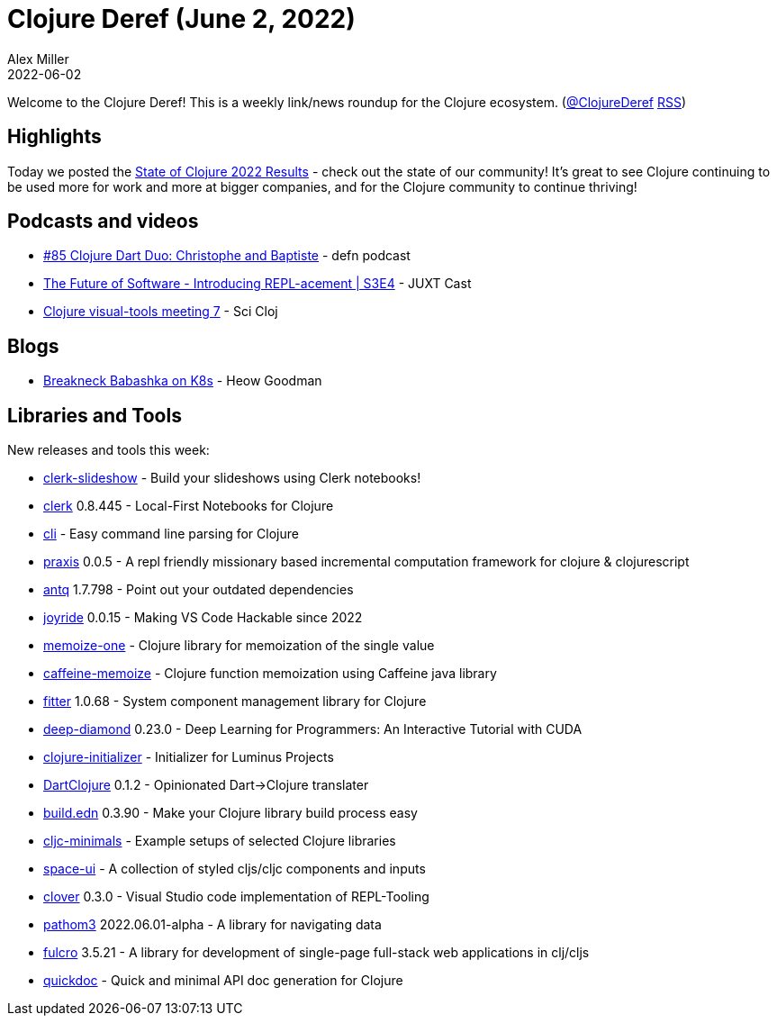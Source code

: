 = Clojure Deref (June 2, 2022)
Alex Miller
2022-06-02
:jbake-type: post

ifdef::env-github,env-browser[:outfilesuffix: .adoc]

Welcome to the Clojure Deref! This is a weekly link/news roundup for the Clojure ecosystem. (https://twitter.com/ClojureDeref[@ClojureDeref] https://clojure.org/feed.xml[RSS])

== Highlights

Today we posted the https://clojure.org/news/2022/06/02/state-of-clojure-2022[State of Clojure 2022 Results] - check out the state of our community! It's great to see Clojure continuing to be used more for work and more at bigger companies, and for the Clojure community to continue thriving!

== Podcasts and videos

* https://soundcloud.com/defn-771544745/85-clojure-dart-duo-christophe-and-baptiste[#85 Clojure Dart Duo: Christophe and Baptiste] - defn podcast
* https://www.youtube.com/watch?v=yTIhSNCWzXE[The Future of Software - Introducing REPL-acement | S3E4] - JUXT Cast
* https://www.youtube.com/watch?v=LOT7l6ILV40[Clojure visual-tools meeting 7] - Sci Cloj

== Blogs

* https://www.linkedin.com/pulse/breakneck-babashka-k8s-heow-goodman/[Breakneck Babashka on K8s] - Heow Goodman

== Libraries and Tools

New releases and tools this week:

* https://github.com/nextjournal/clerk-slideshow[clerk-slideshow]  - Build your slideshows using Clerk notebooks!
* https://github.com/nextjournal/clerk[clerk] 0.8.445 - Local-First Notebooks for Clojure
* https://github.com/babashka/cli[cli]  - Easy command line parsing for Clojure
* https://github.com/ribelo/praxis[praxis] 0.0.5 - A repl friendly missionary based incremental computation framework for clojure & clojurescript
* https://github.com/liquidz/antq[antq] 1.7.798 - Point out your outdated dependencies
* https://github.com/BetterThanTomorrow/joyride[joyride] 0.0.15 - Making VS Code Hackable since 2022
* https://github.com/strojure/memoize-one[memoize-one]  - Clojure library for memoization of the single value
* https://github.com/strojure/caffeine-memoize[caffeine-memoize]  - Clojure function memoization using Caffeine java library
* https://github.com/strojure/fitter[fitter] 1.0.68 - System component management library for Clojure
* https://github.com/uncomplicate/deep-diamond[deep-diamond] 0.23.0 - Deep Learning for Programmers: An Interactive Tutorial with CUDA
* https://clojure-initializer.herokuapp.com/[clojure-initializer]  - Initializer for Luminus Projects
* https://github.com/Liverm0r/DartClojure[DartClojure] 0.1.2 - Opinionated Dart->Clojure translater
* https://github.com/liquidz/build.edn[build.edn] 0.3.90 - Make your Clojure library build process easy
* https://github.com/eighttrigrams/cljc-minimals[cljc-minimals]  - Example setups of selected Clojure libraries
* https://github.com/spacegangster/space-ui[space-ui]  - A collection of styled cljs/cljc components and inputs
* https://gitlab.com/clj-editors/clover[clover] 0.3.0 - Visual Studio code implementation of REPL-Tooling
* https://github.com/wilkerlucio/pathom3[pathom3] 2022.06.01-alpha - A library for navigating data
* https://github.com/fulcrologic/fulcro[fulcro] 3.5.21 - A library for development of single-page full-stack web applications in clj/cljs
* https://github.com/borkdude/quickdoc[quickdoc]  - Quick and minimal API doc generation for Clojure